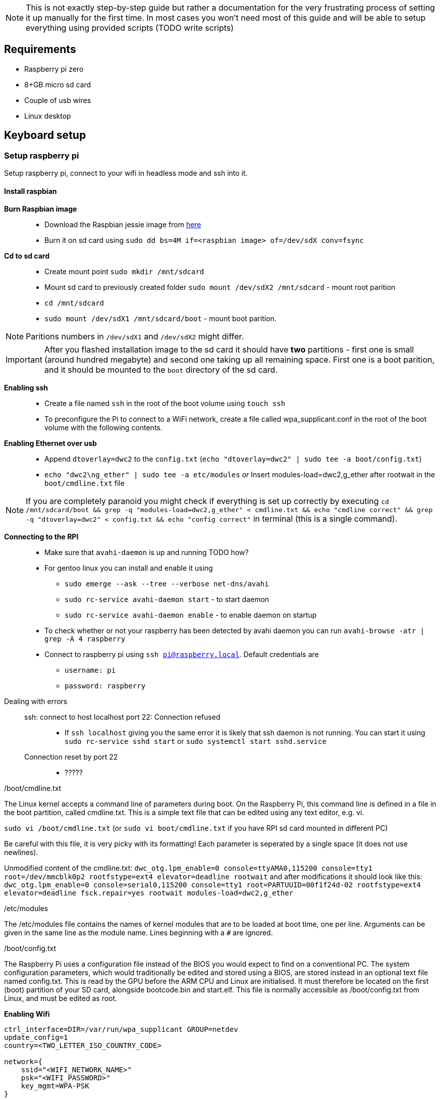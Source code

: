 NOTE: This is not exactly step-by-step guide but rather a
documentation for the very frustrating process of setting it up
manually for the first time. In most cases you won't need most of this
guide and will be able to setup everything using provided scripts
(TODO write scripts)

== Requirements

* Raspberry pi zero
* 8+GB micro sd card
* Couple of usb wires
* Linux desktop

== Keyboard setup

=== Setup raspberry pi

Setup raspberry pi, connect to your wifi in headless mode
and ssh into it.

==== Install raspbian

*Burn Raspbian image*::
  ** Download the Raspbian jessie image from
     https://downloads.raspberrypi.org/raspbian_lite/images/raspbian_lite-2017-07-05/[here]
  ** Burn it on sd card using
  `sudo dd bs=4M if=<raspbian image> of=/dev/sdX conv=fsync`
*Cd to sd card*::
  ** Create mount point `sudo mkdir /mnt/sdcard`
  ** Mount sd card to previously created folder `sudo mount /dev/sdX2
     /mnt/sdcard` - mount root parition
  ** `cd /mnt/sdcard`
  ** `sudo mount /dev/sdX1 /mnt/sdcard/boot` - mount boot parition.

NOTE: Paritions numbers in `/dev/sdX1` and `/dev/sdX2` might differ.

IMPORTANT: After you flashed installation image to the sd card it
should have *two* partitions - first one is small (around hundred
megabyte) and second one taking up all remaining space. First one is a
boot parition, and it should be mounted to the `boot` directory of the
sd card.


*Enabling ssh*::
  ** Create a file named `ssh` in the root of the boot volume using
   `touch ssh`
  ** To preconfigure the Pi to connect to a WiFi network, create a
    file called wpa_supplicant.conf in the root of the boot volume
    with the following contents.


*Enabling Ethernet over usb*::
  ** Append `dtoverlay=dwc2` to the `config.txt` (`echo
     "dtoverlay=dwc2" | sudo tee -a boot/config.txt`)
  ** `echo "dwc2\ng_ether" | sudo tee -a etc/modules` _or_ Insert
     modules-load=dwc2,g_ether after rootwait in the
     `boot/cmdline.txt` file

NOTE: If you are completely paranoid you might check if everything is
set up correctly by executing `cd /mnt/sdcard/boot && grep -q
"modules-load=dwc2,g_ether" < cmdline.txt && echo "cmdline correct" &&
grep -q "dtoverlay=dwc2" < config.txt && echo "config correct"` in
terminal (this is a single command).

*Connecting to the RPI*::
  ** Make sure that `avahi-daemon` is up and running TODO how?
     ** For gentoo linux you can install and enable it using
        *** `sudo emerge --ask --tree --verbose net-dns/avahi`
        *** `sudo rc-service avahi-daemon start` - to start daemon
        *** `sudo rc-service avahi-daemon enable` - to enable daemon
            on startup
     ** To check whether or not your raspberry has been detected by
        avahi daemon you can run `avahi-browse -atr | grep -A 4
        raspberry`
  ** Connect to raspberry pi using `ssh pi@raspberry.local`. Default
     credentials are
     *** `username: pi`
     *** `password: raspberry`

Dealing with errors::
  ssh: connect to host localhost port 22: Connection refused:::
    * If `ssh localhost` giving you the same error it is likely that
      ssh daemon is not running. You can start it using `sudo
      rc-service sshd start` or `sudo systemctl start sshd.service`
  Connection reset by port 22:::
    * ?????

./boot/cmdline.txt
****
The Linux kernel accepts a command line of parameters during boot. On
the Raspberry Pi, this command line is defined in a file in the boot
partition, called cmdline.txt. This is a simple text file that can be
edited using any text editor, e.g. vi.

`sudo vi /boot/cmdline.txt` (or `sudo vi boot/cmdline.txt` if you have
RPI sd card mounted in different PC)

Be careful with this file, it is very picky with its formatting! Each
parameter is seperated by a single space (it does not use newlines).

Unmodified content of the cmdline.txt: `dwc_otg.lpm_enable=0
console=ttyAMA0,115200 console=tty1 root=/dev/mmcblk0p2
rootfstype=ext4 elevator=deadline rootwait` and after modifications it
should look like this: `dwc_otg.lpm_enable=0 console=serial0,115200
console=tty1 root=PARTUUID=00f1f24d-02 rootfstype=ext4
elevator=deadline fsck.repair=yes rootwait modules-load=dwc2,g_ether`
****

./etc/modules
****
The /etc/modules file contains the names of kernel modules that are to
be loaded at boot time, one per line. Arguments can be given in the
same line as the module name. Lines beginning with a `#` are ignored.
****

./boot/config.txt
****
The Raspberry Pi uses a configuration file instead of the BIOS you
would expect to find on a conventional PC. The system configuration
parameters, which would traditionally be edited and stored using a
BIOS, are stored instead in an optional text file named config.txt.
This is read by the GPU before the ARM CPU and Linux are initialised.
It must therefore be located on the first (boot) partition of your SD
card, alongside bootcode.bin and start.elf. This file is normally
accessible as /boot/config.txt from Linux, and must be edited as root.
****


*Enabling Wifi*::
----
ctrl_interface=DIR=/var/run/wpa_supplicant GROUP=netdev
update_config=1
country=<TWO_LETTER_ISO_COUNTRY_CODE>

network={
    ssid="<WIFI_NETWORK_NAME>"
    psk="<WIFI_PASSWORD>"
    key_mgmt=WPA-PSK
}
----

* Unmount sd card using `sudo umount /mnt/sdcard`, eject it and insert
  it into the Raspberry PI. When unmounting make sure that you are not
  in the same folder because this might cause `umount: /mnt/sdcard:
  target is busy` error. If you want to force unmount sd card you
  might use `-l` option.

==== Connect to the internet over USB

* On the Pi,
** Once a connection to the Pi using Avahi is established, SSH into
   the Pi. Disable the avahi service because it’s not needed for a
   static IP address:
+
----
    sudo systemctl disable avahi-daemon
----

** Add the following lines to /etc/network/interfaces:
+
----
allow-hotplug usb0
iface usb0 inet static
    address 192.168.2.2
    netmask 255.255.255.0
    network 192.168.2.0
    broadcast 192.168.2.255
    gateway 192.168.2.1
    dns-nameservers 8.8.8.8
----
iface usb0 inet static::
address::
netmask::
network::
broadcast::
gateway:: A gateway is a node or a router that acts as an access point
to passes network data from local networks to remote networks.
dns-nameservers::


**    Reboot:
+
----
sudo reboot
----

* On the host,
** Assign an IP address to the usb0 device:
+
----
ifconfig usb0 192.168.2.1
----
** Allow IP forwarding on the host:
+
----
echo 1 > /proc/sys/net/ipv4/ip_forward # Enable ip forwarding
iptables -t nat -A POSTROUTING -o eth0 -j MASQUERADE
----
+
When enabled, "IP forwarding" allows a Linux machine to receive
incoming packets and forward them. A Linux machine acting as an
ordinary host would not need to have IP forwarding enabled, because it
just generates and receives IP traffic for its own purposes. In our
case we need to route packages from the RPI to the network so this
option should be enabled on the host machine (it is disabled by
default). Another option to enable ip forwarding might be to use
`sysctl -w net.ipv4.ip_forward=1` command (this will result in ip
forwarding enabled until reboot). To permanently enable it modify
`/etc/sysctl.conf` to use `net.ipv3.ip_forward = 1` and run `sysctl -p
/etc/sysctl.conf` to account for new changes.

-o eth0::: this rule is valid for packets that leave on the second
  network interface (-o stands for "output")
-j MASQUERADE::: the action that should take place is to 'masquerade'
  packets, i.e. replacing the sender's address by the router's
  address.
+
See more
https://web.archive.org/web/20190408144331/https://access.redhat.com/documentation/en-US/Red_Hat_Enterprise_Linux/4/html/Security_Guide/s1-firewall-ipt-fwd.html[here]

** SSH into the Pi:
+
----
ssh pi@192.168.2.2
----





* https://web.archive.org/web/20190205235603/https://www.karlrupp.net/en/computer/nat_tutorial[Nat tutorial]
* https://web.archive.org/web/20181130124259/http://shallowsky.com/blog/linux/raspberry-pi-ethernet-gadget-2.html[RPI ethernet gadget tutorial]
* https://web.archive.org/web/20181130114734/https://idea.isnew.info/how-to-connect-to-the-internet-over-usb-from-the-raspberry-pi-zero.html[Another one]

===== Dealing with errors

.Gentoo linux iptables

----
iptables v1.6.1: can't initialize iptables table `NAT': Table does not exist (do you need to insmod?)
Perhaps iptables or your kernel needs to be upgraded.
----

Enable iptables NAT support option. Depending on your kernel it might
be located in different place, to locate where exactly search for
`IP_NF_NAT` in the menuconfig.

----
Symbol: IP_NF_NAT [=n]
Type  : tristate
Prompt: iptables NAT support
  Location:
    -> Networking support (NET [=y])
      -> Networking options
        -> Network packet filtering framework (Netfilter) (NETFILTER [=y])
          -> IP: Netfilter Configuration
(1)         -> IP tables support (required for filtering/masq/NAT) (IP_NF_IPTABLES [=m
  Defined at net/ipv4/netfilter/Kconfig:266
  Depends on: NET [=y] && INET [=y] && NETFILTER [=y] && IP_NF_IPTABLES [=m] && NF_CON
  Selects: NF_NAT [=m] && NF_NAT_IPV4 [=m] && NETFILTER_XT_NAT [=n]
----


==== Install required packages

Before proceding with packages that are mandatory for installation I
recommend you to spent ~10 minutes of your time and make your life
much more comfortable by installing `fish` and `neovim`. Of course you
can choose any other text editor and shell. To use vim under sudo and
still have all your settings use `sudo -E nvim`

Installation as follows:
----
sudo apt-get install neovim zsh
# Last one is optional: download and isntall my vim config: very minimalistic (only 18 lines).
# You can replace it any other config you want
mkdir -p ~/.config/nvim/
curl https://gitlab.com/snippets/1770471/raw >> ~/.config/nvim/init.vim
----

===== Configure tools

.VIM
----
set autowrite
set ignorecase
set incsearch
set nocompatible
set number
set showcmd
set showmatch
set showmode
set smartcase
set number relativenumber

set whichwrap+=<,>,h,l,[,]

set tabstop=4
set shiftwidth=4
set expandtab
----


==== Enable keyboard emulation in RPI

* Add `dtoverlay=dwc2` to the end of `/boot/config.txt`
* Add `dwc2` and `libcomposite` to the `/etc/modules` or
  `dwc2,libcomposite` to the `modules-load` in `/boot/cmdline.txt` to
  load required kernel modules at boot


== Devnotes

=== USB Hid


Input reports are those sent from the keyboard to the computer.

* 1 byte: modifier keys (Control, Shift, Alt, etc.), where each bit
  corresponds to a key
* 1 byte: unused/reserved for OEM
* 6 bytes: pressed key codes

In order to press a regular key (e.g. A or B), its code has to be
included inside the 6 byte segment. Remember that this segment
represents the pressed keys, so until a key stops appearing there the
host will keep pressing that key constantly.

The modifier keys, however, are 1 bit each. The modifier byte has the
following structure (bit 0 is on the rightmost part):

1. Right Meta
2. Right Alt
3. Right Shift
4. Right Control
5. Left Meta
6. Left Alt
7. Left Shift
8. Left Control

If a given bit is set to 1, then the modifier key in
question is pressed.

=== General algorithm

==== In short

Scan all keyboard, if any changes in pressed keys form new usb report
and send it to PC.

==== More detailed

Main algorithm is divided into several stages.
. Scan all keypads to determine which keys has been changed.
. If no keys changed between scans do nothing
. For each changed key
  ** If this key has controlled some of the modifiers determine
      whether or not this modifier is still activated by some other key.
      If this is not the case toggle modifier off.
  ** After determining which modifers are activated on this keypad
      add modifiers from other keypads.
  ** For each pressed key determine key code that will be sent to the
      PC.
. After previous stage we have
  1. List of currently pressed modifier keys
  2. List of key codes that should be sent to the PC

  Create report that will be sent to the pc

----
/--------------------------\
| 8-bit modifier key codes |
+--------------------------+
| OEM reserved             |
+--------------------------+
| Key code                 |
+--------------------------+
| Key code                 |
+--------------------------+
| Key code                 |
+--------------------------+
| Key code                 |
+--------------------------+
| Key code                 |
+--------------------------+
| Key code                 |
\--------------------------/
----


=== Python HUD interactions

----
def write_report(report):
    with open('/dev/hidg0', 'rb+') as fd:
        fd.write(report.encode('latin1'))
----


****
The HID Gadget driver provides emulation of USB Human Interface
Devices (HID). The basic HID handling is done in the kernel, and HID
reports can be sent/received through I/O on the /dev/hidgX character
devices.
****

== Links

Links to articles and forum discussions that I found to be really useful
when making this keyboard

*
  https://www.rmedgar.com/blog/using-rpi-zero-as-keyboard-send-reports[RPI
  as keyboard send reports]
*
  https://medium.com/@maheshsenni/setting-up-a-raspberry-pi-without-keyboard-and-mouse-headless-9359e0926807[Setting
  up a Raspberry Pi without keyboard and mouse (headless)]

